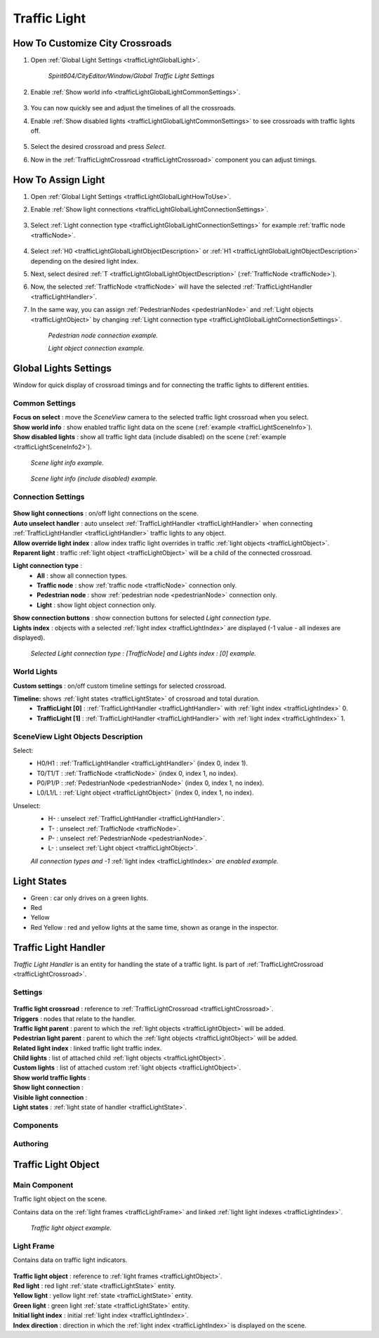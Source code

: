 .. _trafficLight:

************
Traffic Light
************

.. _trafficLightGlobalLightHowToUse:

How To Customize City Crossroads
------------
	
#. Open :ref:`Global Light Settings <trafficLightGlobalLight>`.

	`Spirit604/CityEditor/Window/Global Traffic Light Settings`
	
	.. image:: /images/road/trafficLight/GlobalLightConnectionSettingsOpen.png
	
#. Enable :ref:`Show world info <trafficLightGlobalLightCommonSettings>`.

	.. image:: /images/road/trafficLight/GlobalLightViewExample1.png
	
#. You can now quickly see and adjust the timelines of all the crossroads.
#. Enable :ref:`Show disabled lights <trafficLightGlobalLightCommonSettings>` to see crossroads with traffic lights off.

	.. image:: /images/road/trafficLight/GlobalLightViewExample2.png
	
#. Select the desired crossroad and press `Select`.
#. Now in the :ref:`TrafficLightCrossroad <trafficLightCrossroad>` component you can adjust timings.

How To Assign Light
------------

#. Open :ref:`Global Light Settings <trafficLightGlobalLightHowToUse>`.
#. Enable :ref:`Show light connections <trafficLightGlobalLightConnectionSettings>`.

	.. image:: /images/road/trafficLight/GlobalLightConnectionSettings.png
	
#. Select :ref:`Light connection type <trafficLightGlobalLightConnectionSettings>` for example :ref:`traffic node <trafficNode>`.

	.. image:: /images/road/trafficLight/GlobalLightViewTrafficNodeConnection.png
	
#. Select :ref:`H0 <trafficLightGlobalLightObjectDescription>` or :ref:`H1 <trafficLightGlobalLightObjectDescription>` depending on the desired light index.
#. Next, select desired :ref:`T <trafficLightGlobalLightObjectDescription>` (:ref:`TrafficNode <trafficNode>`).
#. Now, the selected :ref:`TrafficNode <trafficNode>` will have the selected  :ref:`TrafficLightHandler <trafficLightHandler>`.
#. In the same way, you can assign :ref:`PedestrianNodes <pedestrianNode>` and :ref:`Light objects <trafficLightObject>` by changing :ref:`Light connection type <trafficLightGlobalLightConnectionSettings>`.

	.. image:: /images/road/trafficLight/GlobalLightViewPedestrianConnection.png
	`Pedestrian node connection example.`
	
	.. image:: /images/road/trafficLight/GlobalLightViewLightConnection2.png
	`Light object connection example.`

.. _trafficLightGlobalLight:

Global Lights Settings 
------------

Window for quick display of crossroad timings and for connecting the traffic lights to different entities.

	.. image:: /images/road/trafficLight/GlobalLightSettings.png

.. _trafficLightGlobalLightCommonSettings:

Common Settings
~~~~~~~~~~~~

| **Focus on select** : move the `SceneView` camera to the selected traffic light crossroad when you select.
| **Show world info** : show enabled traffic light data on the scene (:ref:`example <trafficLightSceneInfo>`).
| **Show disabled lights** : show all traffic light data (include disabled) on the scene (:ref:`example <trafficLightSceneInfo2>`).

.. _trafficLightSceneInfo:

	.. image:: /images/road/trafficLight/GlobalLightViewExample1.png
	`Scene light info example.`
	
.. _trafficLightSceneInfo2:

	.. image:: /images/road/trafficLight/GlobalLightViewExample2.png
	`Scene light info (include disabled) example.`

.. _trafficLightGlobalLightObjectDescription:

Connection Settings
~~~~~~~~~~~~

	.. image:: /images/road/trafficLight/GlobalLightConnectionSettings.png
	
| **Show light connections** : on/off light connections on the scene.
| **Auto unselect handler** : auto unselect :ref:`TrafficLightHandler <trafficLightHandler>` when connecting :ref:`TrafficLightHandler <trafficLightHandler>` traffic lights to any object.
| **Allow override light index** : allow index traffic light overrides in traffic :ref:`light objects <trafficLightObject>`.
| **Reparent light** : traffic :ref:`light object <trafficLightObject>` will be a child of the connected crossroad.
**Light connection type** : 
	* **All** : show all connection types.
	* **Traffic node** : show :ref:`traffic node <trafficNode>` connection only.
	* **Pedestrian node** : show :ref:`pedestrian node <pedestrianNode>` connection only.
	* **Light** : show light object connection only.
| **Show connection buttons** : show connection buttons for selected `Light connection type`.
| **Lights index** : objects with a selected :ref:`light index <trafficLightIndex>` are displayed (-1 value - all indexes are displayed).
	
	.. image:: /images/road/trafficLight/GlobalLightViewTrafficNodeConnection2.png
	`Selected Light connection type : [TrafficNode] and Lights index : [0] example.`
		
World Lights
~~~~~~~~~~~~

| **Custom settings** : on/off custom timeline settings for selected crossroad.
**Timeline:** shows :ref:`light states <trafficLightState>` of crossroad and total duration.
	* **TrafficLight [0]** : :ref:`TrafficLightHandler <trafficLightHandler>` with :ref:`light index <trafficLightIndex>` 0.
	* **TrafficLight [1]** : :ref:`TrafficLightHandler <trafficLightHandler>` with :ref:`light index <trafficLightIndex>` 1.
	
.. _trafficLightGlobalLightObjectDescription:
	
SceneView Light Objects Description
~~~~~~~~~~~~

Select:
	* H0/H1 : :ref:`TrafficLightHandler <trafficLightHandler>` (index 0, index 1).
	* T0/T1/T : :ref:`TrafficNode <trafficNode>` (index 0, index 1, no index).
	* P0/P1/P : :ref:`PedestrianNode <pedestrianNode>` (index 0, index 1, no index).
	* L0/L1/L : :ref:`Light object <trafficLightObject>` (index 0, index 1, no index).

Unselect:
	* H- : unselect :ref:`TrafficLightHandler <trafficLightHandler>`.
	* T- : unselect :ref:`TrafficNode <trafficNode>`.
	* P- : unselect :ref:`PedestrianNode <pedestrianNode>`.
	* L- : unselect :ref:`Light object <trafficLightObject>`.

	.. image:: /images/road/trafficLight/GlobalLightAllConnections.png
	`All connection types and -1` :ref:`light index <trafficLightIndex>` `are enabled example.`

.. _trafficLightState:

Light States
------------

* Green : car only drives on a green lights.
* Red
* Yellow
* Red Yellow : red and yellow lights at the same time, shown as orange in the inspector.

.. _trafficLightHandler:

Traffic Light Handler
----------------

`Traffic Light Handler` is an entity for handling the state of a traffic light. Is part of :ref:`TrafficLightCrossroad <trafficLightCrossroad>`.

Settings
~~~~~~~~~~~~

	.. image:: /images/road/trafficLight/TrafficLightHandler.png
	
| **Traffic light crossroad** : reference to :ref:`TrafficLightCrossroad <trafficLightCrossroad>`.
| **Triggers** : nodes that relate to the handler.
| **Traffic light parent** : parent to which the :ref:`light objects <trafficLightObject>` will be added.
| **Pedestrian light parent** : parent to which the :ref:`light objects <trafficLightObject>` will be added.

.. _trafficLightIndex:

| **Related light index** : linked traffic light traffic index.
| **Child lights** : list of attached child :ref:`light objects <trafficLightObject>`.
| **Custom lights** : list of attached custom :ref:`light objects <trafficLightObject>`.
| **Show world traffic lights** :
| **Show light connection** :
| **Visible light connection** :
| **Light states** : :ref:`light state of handler <trafficLightState>`.

Components
~~~~~~~~~~~~

Authoring
~~~~~~~~~~~~ 

.. _trafficLightObject:

Traffic Light Object
------------

Main Component
~~~~~~~~~~~~ 

Traffic light object on the scene.

Contains data on the :ref:`light frames <trafficLightFrame>` and linked :ref:`light light indexes <trafficLightIndex>`.

	.. image:: /images/road/trafficLight/TrafficLightObject/TrafficLightObjectComponents.png
	
	.. image:: /images/road/trafficLight/TrafficLightObject/TrafficLightObjectExample.png
	`Traffic light object example.`

.. _trafficLightFrame:

Light Frame
~~~~~~~~~~~~ 

Contains data on traffic light indicators.

	.. image:: /images/road/trafficLight/TrafficLightObject/TrafficLightObjectFrameAssignExample.png

| **Traffic light object** : reference to :ref:`light frames <trafficLightObject>`.
| **Red light** : red light :ref:`state <trafficLightState>` entity.
| **Yellow light** : yellow light :ref:`state <trafficLightState>` entity.
| **Green light** : green light :ref:`state <trafficLightState>` entity.
| **Initial light index** : initial :ref:`light index <trafficLightIndex>`.
| **Index direction** : direction in which the :ref:`light index <trafficLightIndex>` is displayed on the scene.